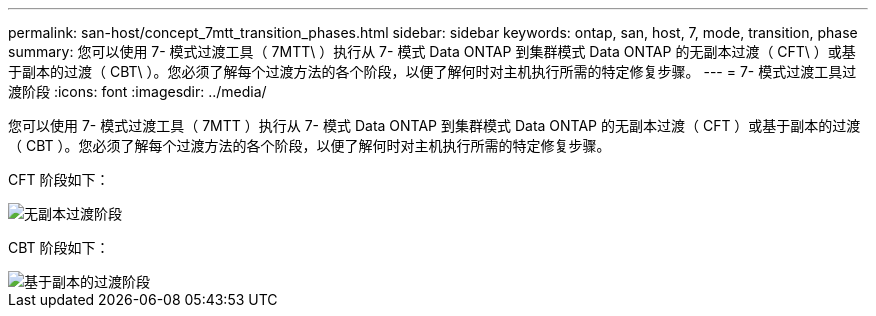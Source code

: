 ---
permalink: san-host/concept_7mtt_transition_phases.html 
sidebar: sidebar 
keywords: ontap, san, host, 7, mode, transition, phase 
summary: 您可以使用 7- 模式过渡工具（ 7MTT\ ）执行从 7- 模式 Data ONTAP 到集群模式 Data ONTAP 的无副本过渡（ CFT\ ）或基于副本的过渡（ CBT\ ）。您必须了解每个过渡方法的各个阶段，以便了解何时对主机执行所需的特定修复步骤。 
---
= 7- 模式过渡工具过渡阶段
:icons: font
:imagesdir: ../media/


[role="lead"]
您可以使用 7- 模式过渡工具（ 7MTT ）执行从 7- 模式 Data ONTAP 到集群模式 Data ONTAP 的无副本过渡（ CFT ）或基于副本的过渡（ CBT ）。您必须了解每个过渡方法的各个阶段，以便了解何时对主机执行所需的特定修复步骤。

CFT 阶段如下：

image::../media/delete_me_cft_phases.gif[无副本过渡阶段]

CBT 阶段如下：

image::../media/delete_me_transition_operational_flow.gif[基于副本的过渡阶段]
